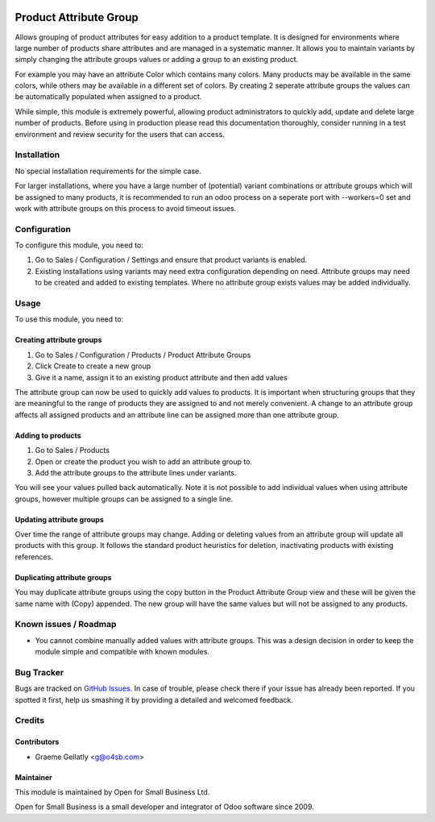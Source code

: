 .. image:: https://img.shields.io/badge/licence-AGPL--3-blue.svg
   :target: http://www.gnu.org/licenses/agpl-3.0-standalone.html
   :alt: License: AGPL-3

=======================
Product Attribute Group
=======================

Allows grouping of product attributes for easy addition to a product template.  It is
designed for environments where large number of products share attributes and are managed
in a systematic manner.  It allows you to maintain variants by simply changing the attribute
groups values or adding a group to an existing product.

For example you may have an attribute Color which contains many colors.  Many products
may be available in the same colors, while others may be available in a different set of
colors.  By creating 2 seperate attribute groups the values can be automatically
populated when assigned to a product.

While simple, this module is extremely powerful, allowing product administrators to
quickly add, update and delete large number of products.  Before using in production
please read this documentation thoroughly, consider running in a test environment and
review security for the users that can access.

Installation
============

No special installation requirements for the simple case.

For larger installations, where you have a large number of (potential) variant
combinations or attribute groups which will be assigned to many products, it is
recommended to run an odoo process on a seperate port with --workers=0 set and
work with attribute groups on this process to avoid timeout issues.

Configuration
=============

To configure this module, you need to:

#.    Go to Sales / Configuration / Settings and ensure that product variants is enabled.
#.    Existing installations using variants may need extra configuration depending on need. Attribute groups may need to be created and added to existing templates. Where no attribute group exists values may be added individually.

Usage
=====

To use this module, you need to:

Creating attribute groups
-------------------------
#. Go to Sales / Configuration / Products / Product Attribute Groups
#. Click Create to create a new group
#. Give it a name, assign it to an existing product attribute and then add values

The attribute group can now be used to quickly add values to products.  It is important when structuring groups
that they are meaningful to the range of products they are assigned to and not
merely convenient. A change to an attribute group affects all assigned products and an attribute line
can be assigned more than one attribute group.

Adding to products
------------------
#. Go to Sales / Products
#. Open or create the product you wish to add an attribute group to.
#. Add the attribute groups to the attribute lines under variants.

You will see your values pulled back automatically.  Note it is not possible to
add individual values when using attribute groups, however multiple groups can be assigned to a
single line.

Updating attribute groups
-------------------------
Over time the range of attribute groups may change.
Adding or deleting values from an attribute group will update all products
with this group.  It follows the standard product heuristics for deletion, inactivating
products with existing references.

Duplicating attribute groups
----------------------------
You may duplicate attribute groups using the copy button in the Product Attribute Group view
and these will be given the same name with (Copy) appended.  The new group will
have the same values but will not be assigned to any products.


.. image:: https://odoo-community.org/website/image/ir.attachment/5784_f2813bd/datas
   :alt: Try me on Runbot
   :target: https://runbot.odoo-community.org/runbot/135/10.0

.. repo_id is available in https://github.com/OCA/maintainer-tools/blob/master/tools/repos_with_ids.txt
.. branch is "8.0" for example

Known issues / Roadmap
======================

* You cannot combine manually added values with attribute groups.  This was a design decision in order to keep the module simple and compatible with known modules.

Bug Tracker
===========

Bugs are tracked on `GitHub Issues
<https://github.com/odoonz/product/issues>`_. In case of trouble, please
check there if your issue has already been reported. If you spotted it first,
help us smashing it by providing a detailed and welcomed feedback.

Credits
=======

Contributors
------------

* Graeme Gellatly <g@o4sb.com>

Maintainer
----------

This module is maintained by Open for Small Business Ltd.

Open for Small Business is a small developer and integrator of Odoo software since 2009.
